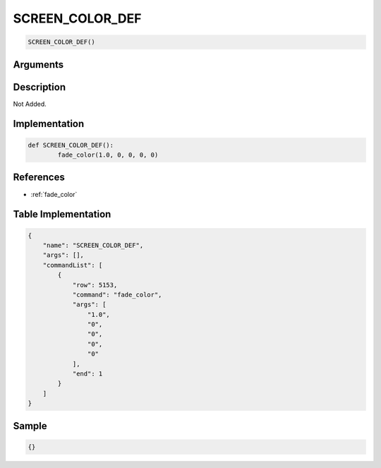 .. _SCREEN_COLOR_DEF:

SCREEN_COLOR_DEF
========================

.. code-block:: text

	SCREEN_COLOR_DEF()


Arguments
------------


Description
-------------

Not Added.

Implementation
-------------

.. code-block:: python

	def SCREEN_COLOR_DEF():
		fade_color(1.0, 0, 0, 0, 0)

References
-------------
* :ref:`fade_color`

Table Implementation
-------------

.. code-block:: json

	{
	    "name": "SCREEN_COLOR_DEF",
	    "args": [],
	    "commandList": [
	        {
	            "row": 5153,
	            "command": "fade_color",
	            "args": [
	                "1.0",
	                "0",
	                "0",
	                "0",
	                "0"
	            ],
	            "end": 1
	        }
	    ]
	}

Sample
-------------

.. code-block:: json

	{}

